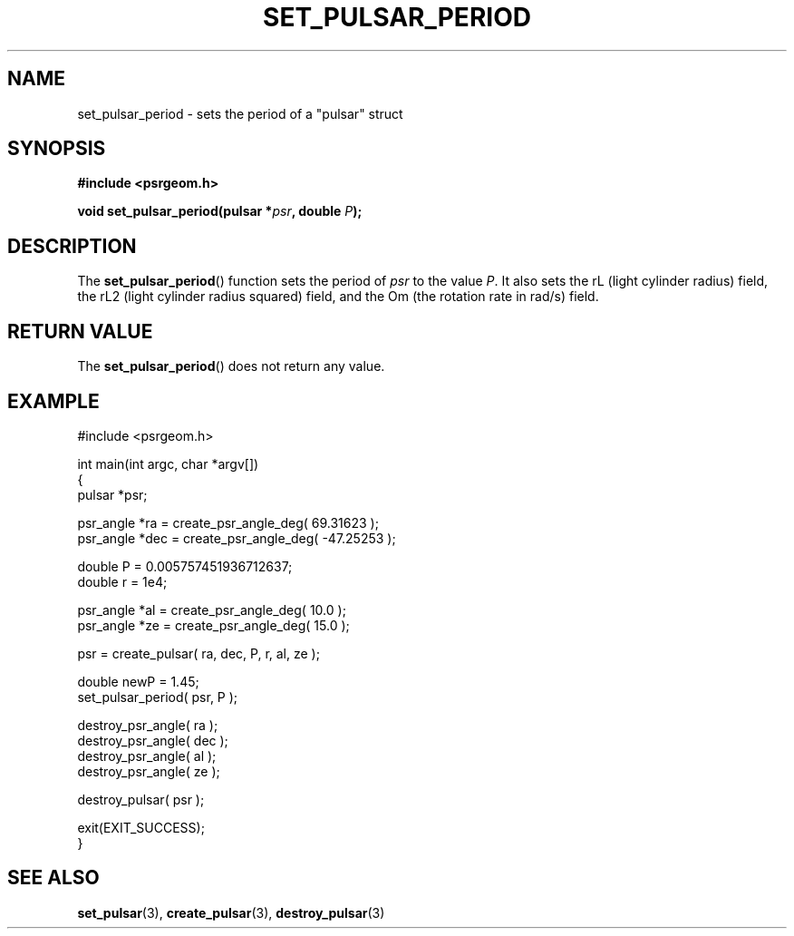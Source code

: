 .\" Copyright 2018 Sam McSweeney (sammy.mcsweeney@gmail.com)
.TH SET_PULSAR_PERIOD 3 2018-02-21 "" "Pulsar Geometry"
.SH NAME
set_pulsar_period \- sets the period of a "pulsar" struct
.SH SYNOPSIS
.nf
.B #include <psrgeom.h>
.PP
.BI "void set_pulsar_period(pulsar *" psr ", double " P ");"
.fi
.PP
.SH DESCRIPTION
The
.BR set_pulsar_period ()
function sets the period of \fIpsr\fP to the value \fIP\fP. It also sets the
rL (light cylinder radius) field, the rL2 (light cylinder radius squared)
field, and the Om (the rotation rate in rad/s) field.

.SH RETURN VALUE
The
.BR set_pulsar_period ()
does not return any value.
.SH EXAMPLE
.EX
#include <psrgeom.h>

int main(int argc, char *argv[])
{
    pulsar *psr;

    psr_angle *ra  = create_psr_angle_deg(  69.31623 );
    psr_angle *dec = create_psr_angle_deg( -47.25253 );

    double P = 0.005757451936712637;
    double r = 1e4;

    psr_angle *al  = create_psr_angle_deg( 10.0 );
    psr_angle *ze  = create_psr_angle_deg( 15.0 );

    psr = create_pulsar( ra, dec, P, r, al, ze );

    double newP = 1.45;
    set_pulsar_period( psr, P );

    destroy_psr_angle( ra  );
    destroy_psr_angle( dec );
    destroy_psr_angle( al  );
    destroy_psr_angle( ze  );

    destroy_pulsar( psr );

    exit(EXIT_SUCCESS);
}
.EE
.SH SEE ALSO
.BR set_pulsar (3),
.BR create_pulsar (3),
.BR destroy_pulsar (3)
